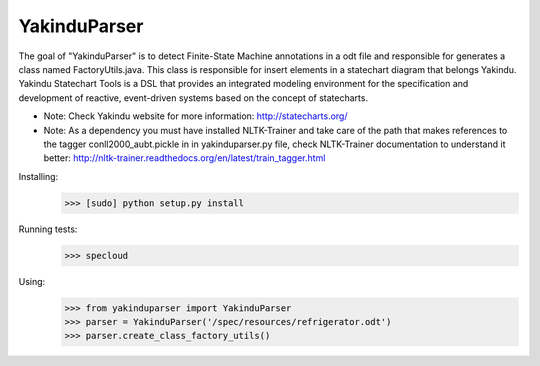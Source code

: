 =============
YakinduParser
=============

The goal of "YakinduParser" is to detect Finite-State Machine annotations in a odt file and responsible for generates a class named FactoryUtils.java. This class is responsible for insert elements in a statechart diagram that belongs Yakindu. Yakindu Statechart Tools  is a DSL that provides an integrated modeling environment for the specification and development of reactive, event-driven systems based on the concept of statecharts.

- Note: Check Yakindu website for more information: http://statecharts.org/



- Note: As a dependency you must have installed NLTK-Trainer and take care of the path that makes references to the tagger conll2000_aubt.pickle in  in yakinduparser.py file, check NLTK-Trainer documentation to understand it better: http://nltk-trainer.readthedocs.org/en/latest/train_tagger.html

Installing:
    >>> [sudo] python setup.py install

Running tests:
    >>> specloud

Using:
    >>> from yakinduparser import YakinduParser
    >>> parser = YakinduParser('/spec/resources/refrigerator.odt')
    >>> parser.create_class_factory_utils()